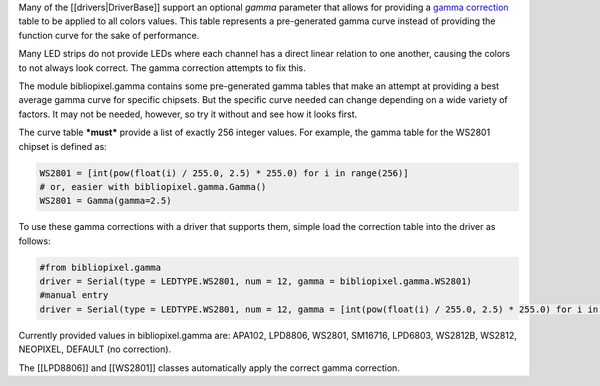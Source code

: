 Many of the [[drivers\|DriverBase]] support an optional *gamma*
parameter that allows for providing a `gamma
correction <http://en.wikipedia.org/wiki/Gamma_correction>`__ table to
be applied to all colors values. This table represents a pre-generated
gamma curve instead of providing the function curve for the sake of
performance.

Many LED strips do not provide LEDs where each channel has a direct
linear relation to one another, causing the colors to not always look
correct. The gamma correction attempts to fix this.

The module bibliopixel.gamma contains some pre-generated gamma tables
that make an attempt at providing a best average gamma curve for
specific chipsets. But the specific curve needed can change depending on
a wide variety of factors. It may not be needed, however, so try it
without and see how it looks first.

The curve table ***must*** provide a list of exactly 256 integer values.
For example, the gamma table for the WS2801 chipset is defined as:

.. code:: python

    WS2801 = [int(pow(float(i) / 255.0, 2.5) * 255.0) for i in range(256)]
    # or, easier with bibliopixel.gamma.Gamma()
    WS2801 = Gamma(gamma=2.5)

To use these gamma corrections with a driver that supports them, simple
load the correction table into the driver as follows:

.. code:: python

    #from bibliopixel.gamma
    driver = Serial(type = LEDTYPE.WS2801, num = 12, gamma = bibliopixel.gamma.WS2801)
    #manual entry
    driver = Serial(type = LEDTYPE.WS2801, num = 12, gamma = [int(pow(float(i) / 255.0, 2.5) * 255.0) for i in range(256)])

Currently provided values in bibliopixel.gamma are: APA102, LPD8806,
WS2801, SM16716, LPD6803, WS2812B, WS2812, NEOPIXEL, DEFAULT (no
correction).

The [[LPD8806]] and [[WS2801]] classes automatically apply the correct
gamma correction.
